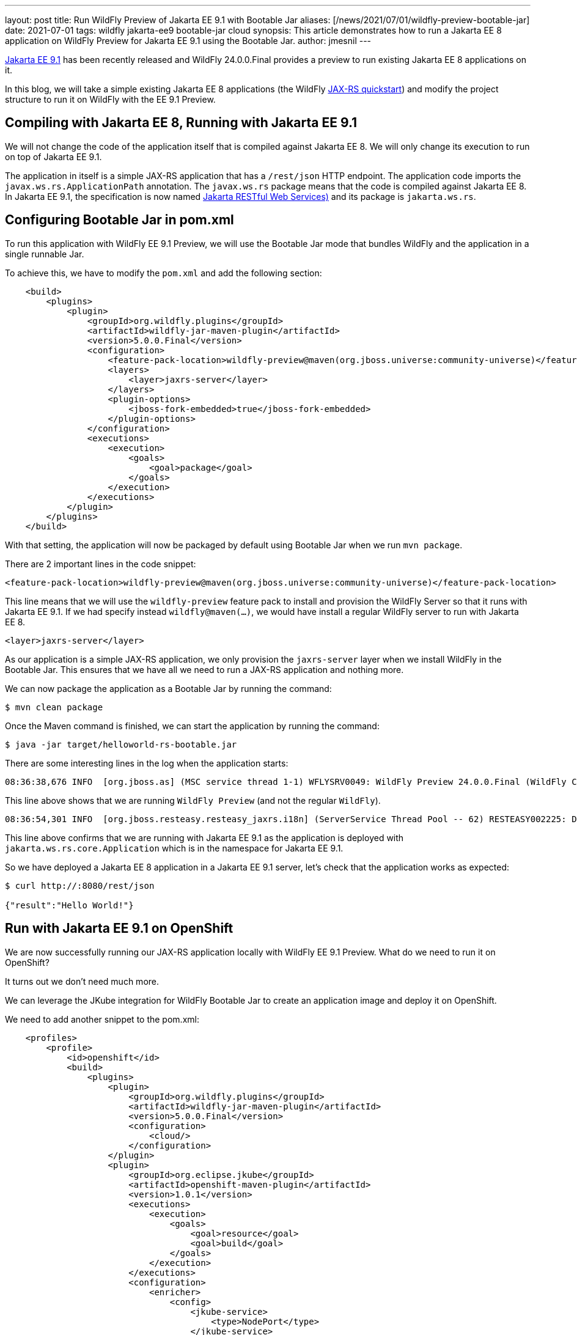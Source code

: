 ---
layout: post
title: Run WildFly Preview of Jakarta EE 9.1 with Bootable Jar
aliases: [/news/2021/07/01/wildfly-preview-bootable-jar]
date: 2021-07-01
tags: wildfly jakarta-ee9 bootable-jar cloud
synopsis: This article demonstrates how to run a Jakarta EE 8 application on WildFly Preview for Jakarta EE 9.1 using the Bootable Jar.
author: jmesnil
---

https://jakarta.ee/specifications/platform/9.1[Jakarta EE 9.1] has been recently released and WildFly 24.0.0.Final provides a preview to run existing Jakarta EE 8 applications on it.

In this blog, we will take a simple existing Jakarta EE 8 applications (the WildFly https://github.com/wildfly/quickstart/tree/master/helloworld-rs[JAX-RS quickstart]) and modify the project structure to run it on WildFly with the EE 9.1 Preview.

== Compiling with Jakarta EE 8, Running with Jakarta EE 9.1

We will not change the code of the application itself that is compiled against Jakarta EE 8. We will only change its execution to run on top of Jakarta EE 9.1.

The application in itself is a simple JAX-RS application that has a `/rest/json` HTTP endpoint.
The application code imports the `javax.ws.rs.ApplicationPath` annotation. The `javax.ws.rs` package means that the code is compiled against Jakarta EE 8.
In Jakarta EE 9.1, the specification is now named https://jakarta.ee/specifications/restful-ws/3.0[Jakarta RESTful Web Services)] and its package is `jakarta.ws.rs`.

== Configuring Bootable Jar in pom.xml

To run this application with WildFly EE 9.1 Preview, we will use the Bootable Jar mode that bundles WildFly and the application in a single runnable Jar.

To achieve this, we have to modify the `pom.xml` and add the following section:

[source,xml,nowrap]
----
    <build>
        <plugins>
            <plugin>
                <groupId>org.wildfly.plugins</groupId>
                <artifactId>wildfly-jar-maven-plugin</artifactId>
                <version>5.0.0.Final</version>
                <configuration>
                    <feature-pack-location>wildfly-preview@maven(org.jboss.universe:community-universe)</feature-pack-location>
                    <layers>
                        <layer>jaxrs-server</layer>
                    </layers>
                    <plugin-options>
                        <jboss-fork-embedded>true</jboss-fork-embedded>
                    </plugin-options>
                </configuration>
                <executions>
                    <execution>
                        <goals>
                            <goal>package</goal>
                        </goals>
                    </execution>
                </executions>
            </plugin>
        </plugins>
    </build>
----

With that setting, the application will now be packaged by default using Bootable Jar when we run `mvn package`.

There are 2 important lines in the code snippet:

[source,xml]
----
<feature-pack-location>wildfly-preview@maven(org.jboss.universe:community-universe)</feature-pack-location>
----

This line means that we will use the `wildfly-preview` feature pack to install and provision the WildFly Server so that it runs with Jakarta EE 9.1. If we had specify instead `wildfly@maven(...)`, we would have install a regular WildFly server to run with Jakarta EE 8.


[source,xml]
----
<layer>jaxrs-server</layer>
----

As our application is a simple JAX-RS application, we only provision the `jaxrs-server` layer when we install WildFly in the Bootable Jar. This ensures that we have all we need to run a JAX-RS application and nothing more.

We can now package the application as a Bootable Jar by running the command:

[source,shell]
----
$ mvn clean package
----

Once the Maven command is finished, we can start the application by running the command:

[source,shell]
----
$ java -jar target/helloworld-rs-bootable.jar
----

There are some interesting lines in the log when the application starts:

[source,shell]
----
08:36:38,676 INFO  [org.jboss.as] (MSC service thread 1-1) WFLYSRV0049: WildFly Preview 24.0.0.Final (WildFly Core 16.0.0.Final) starting
----

This line above shows that we are running `WildFly Preview` (and not the regular `WildFly`).

[source,shell]
----
08:36:54,301 INFO  [org.jboss.resteasy.resteasy_jaxrs.i18n] (ServerService Thread Pool -- 62) RESTEASY002225: Deploying jakarta.ws.rs.core.Application: class org.jboss.as.quickstarts.rshelloworld.JAXActivator$Proxy$_$$_WeldClientProxy
----

This line above confirms that we are running with Jakarta EE 9.1 as the application is deployed with `jakarta.ws.rs.core.Application` which is in the namespace for Jakarta EE 9.1.

So we have deployed a Jakarta EE 8 application in a Jakarta EE 9.1 server, let's check that the application works as expected:

[source,shell]
----
$ curl http://:8080/rest/json

{"result":"Hello World!"}
----

== Run with Jakarta EE 9.1 on OpenShift

We are now successfully running our JAX-RS application locally with WildFly EE 9.1 Preview. What do we need to run it on OpenShift?

It turns out we don't need much more.

We can leverage the JKube integration for WildFly Bootable Jar to create an application image and deploy it on OpenShift.

We need to add another snippet to the pom.xml:

[source,xml,nowrap]
----
    <profiles>
        <profile>
            <id>openshift</id>
            <build>
                <plugins>
                    <plugin>
                        <groupId>org.wildfly.plugins</groupId>
                        <artifactId>wildfly-jar-maven-plugin</artifactId>
                        <version>5.0.0.Final</version>
                        <configuration>
                            <cloud/>
                        </configuration>
                    </plugin>
                    <plugin>
                        <groupId>org.eclipse.jkube</groupId>
                        <artifactId>openshift-maven-plugin</artifactId>
                        <version>1.0.1</version>
                        <executions>
                            <execution>
                                <goals>
                                    <goal>resource</goal>
                                    <goal>build</goal>
                                </goals>
                            </execution>
                        </executions>
                        <configuration>
                            <enricher>
                                <config>
                                    <jkube-service>
                                        <type>NodePort</type>
                                    </jkube-service>
                                </config>
                            </enricher>
                        </configuration>
                    </plugin>
                </plugins>
            </build>
        </profile>
    </profiles>
----

This `openshift` profile ensures that the Bootable Jar will be configured for the cloud and that JKube will create all the required resources to run in on OpenShift.

[NOTE]
====
To be able to deploy the application on OpenShift, you need access to an OpenShift cluster (such as the http://developers.redhat.com/developer-sandbox[Red Hat Developer Sandbox]) and have successfully logged in by running the `oc login ...` command
====

Once we have modify the `pom.xml`, we can deploy the application on OpenShift by running the command:

[source,shell]
----
$ mvn oc:deploy -Popenshift
----

Once the Maven command is finished, we can verify that our application is running on OpenShift by looking at the pods state:

[source,shell]
----
$ oc get pods -w
helloworld-rs-1-deploy            0/1     Completed   0          2m28s
helloworld-rs-1-h9w28             1/1     Running     0          2m20s
----

We can then access our application as JKube automatically created a `Route` to access it outside of the OpenShift cluster:

[source,shell]
----
$ curl -L $(oc get route helloworld-rs -o jsonpath="{.spec.host}")/rest/json

{"result":"Hello World!"}%
----

== Conclusion

In this article, we presented the steps to run an existing Jakarta EE 8 application on WildFly EE 9.1 Preview. We were able to run the application locally and on OpenShift.

The first step was to use WildFly Bootable Jar to bundle the application and uses the `wildfly-preview` feature pack to install the server with EE 9.1

The second step was to configure JKube to be able to deploy the application with OpenShift.

Theses steps can help starting the migration process of your applications from Jakarta EE 8 to Jakarta EE 9.1
